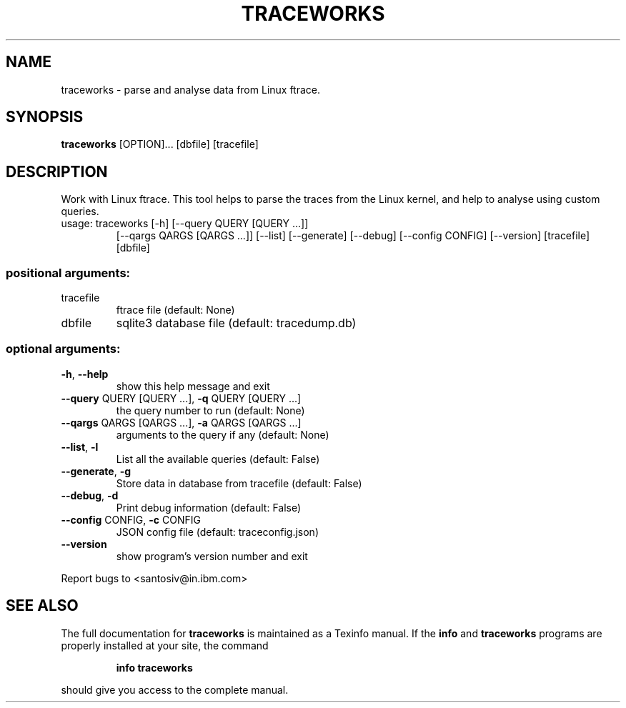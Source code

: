 .TH TRACEWORKS "1" "March 2016" "traceworks 1.0" "User Commands"
.SH NAME
traceworks \- parse and analyse data from Linux ftrace.
.SH SYNOPSIS
.B traceworks
[OPTION]... [dbfile] [tracefile]
.SH DESCRIPTION
Work with Linux ftrace. This tool helps to parse the traces from the Linux
kernel, and help to analyse using custom queries.
.TP
usage: traceworks [\-h] [\-\-query QUERY [QUERY ...]]
[\-\-qargs QARGS [QARGS ...]] [\-\-list] [\-\-generate]
[\-\-debug] [\-\-config CONFIG] [\-\-version]
[tracefile] [dbfile]

.SS "positional arguments:"
.TP
tracefile
ftrace file (default: None)
.TP
dbfile
sqlite3 database file (default: tracedump.db)
.SS "optional arguments:"
.TP
\fB\-h\fR, \fB\-\-help\fR
show this help message and exit
.TP
\fB\-\-query\fR QUERY [QUERY ...], \fB\-q\fR QUERY [QUERY ...]
the query number to run (default: None)
.TP
\fB\-\-qargs\fR QARGS [QARGS ...], \fB\-a\fR QARGS [QARGS ...]
arguments to the query if any (default: None)
.TP
\fB\-\-list\fR, \fB\-l\fR
List all the available queries (default: False)
.TP
\fB\-\-generate\fR, \fB\-g\fR
Store data in database from tracefile (default: False)
.TP
\fB\-\-debug\fR, \fB\-d\fR
Print debug information (default: False)
.TP
\fB\-\-config\fR CONFIG, \fB\-c\fR CONFIG
JSON config file (default: traceconfig.json)
.TP
\fB\-\-version\fR
show program's version number and exit
.PP
Report bugs to <santosiv@in.ibm.com>
.SH "SEE ALSO"
The full documentation for
.B traceworks
is maintained as a Texinfo manual.  If the
.B info
and
.B traceworks
programs are properly installed at your site, the command
.IP
.B info traceworks
.PP
should give you access to the complete manual.

